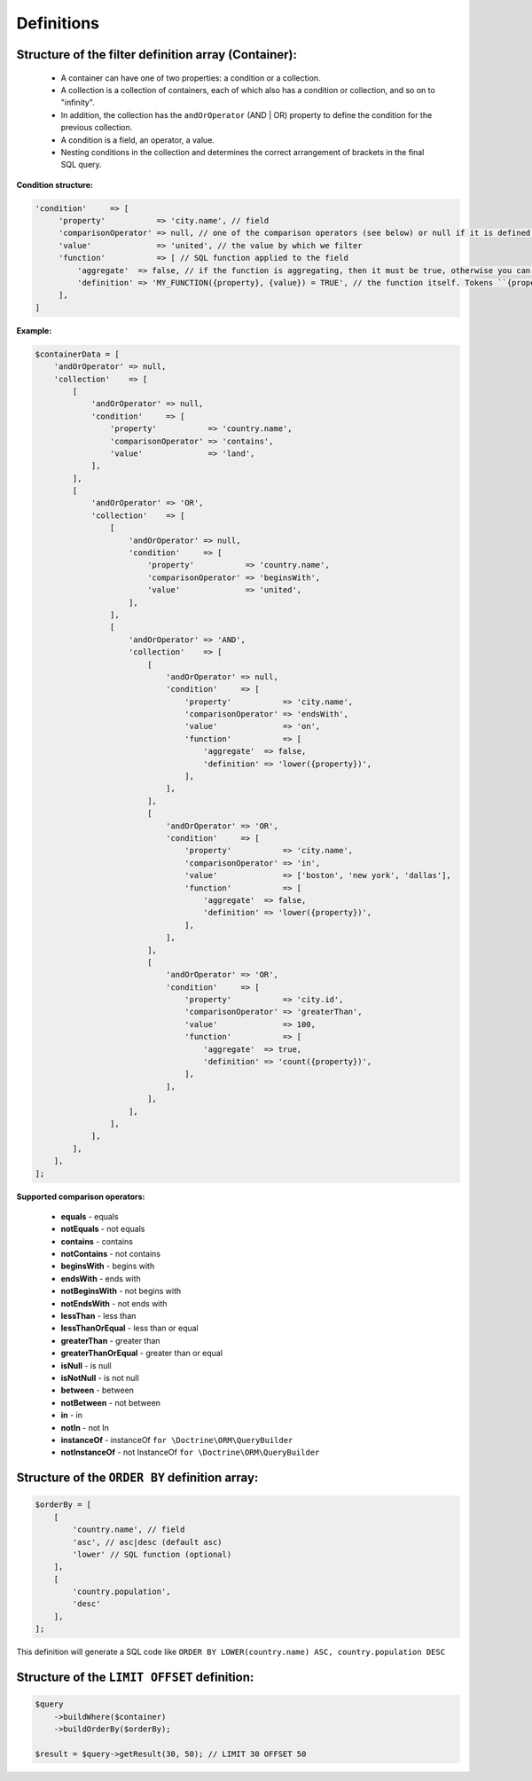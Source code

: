 Definitions
===========

Structure of the filter definition array (Container):
-----------------------------------------------------
    - A container can have one of two properties: a condition or a collection.
    - A collection is a collection of containers, each of which also has a condition or collection, and so on to "infinity".
    - In addition, the collection has the ``andOrOperator`` (AND | OR) property to define the condition for the previous collection.
    - A condition is a field, an operator, a value.
    - Nesting conditions in the collection and determines the correct arrangement of brackets in the final SQL query.

**Condition structure:**

.. code-block:: php

    'condition'     => [
         'property'           => 'city.name', // field
         'comparisonOperator' => null, // one of the comparison operators (see below) or null if it is defined in the SQL function
         'value'              => 'united', // the value by which we filter
         'function'           => [ // SQL function applied to the field
             'aggregate'  => false, // if the function is aggregating, then it must be true, otherwise you can not define
             'definition' => 'MY_FUNCTION({property}, {value}) = TRUE', // the function itself. Tokens ``{property}`` and ``{value}`` will be replaced by a field and value
         ],
    ]

**Example:**

.. code-block:: php

    $containerData = [
        'andOrOperator' => null,
        'collection'    => [
            [
                'andOrOperator' => null,
                'condition'     => [
                    'property'           => 'country.name',
                    'comparisonOperator' => 'contains',
                    'value'              => 'land',
                ],
            ],
            [
                'andOrOperator' => 'OR',
                'collection'    => [
                    [
                        'andOrOperator' => null,
                        'condition'     => [
                            'property'           => 'country.name',
                            'comparisonOperator' => 'beginsWith',
                            'value'              => 'united',
                        ],
                    ],
                    [
                        'andOrOperator' => 'AND',
                        'collection'    => [
                            [
                                'andOrOperator' => null,
                                'condition'     => [
                                    'property'           => 'city.name',
                                    'comparisonOperator' => 'endsWith',
                                    'value'              => 'on',
                                    'function'           => [
                                        'aggregate'  => false,
                                        'definition' => 'lower({property})',
                                    ],
                                ],
                            ],
                            [
                                'andOrOperator' => 'OR',
                                'condition'     => [
                                    'property'           => 'city.name',
                                    'comparisonOperator' => 'in',
                                    'value'              => ['boston', 'new york', 'dallas'],
                                    'function'           => [
                                        'aggregate'  => false,
                                        'definition' => 'lower({property})',
                                    ],
                                ],
                            ],
                            [
                                'andOrOperator' => 'OR',
                                'condition'     => [
                                    'property'           => 'city.id',
                                    'comparisonOperator' => 'greaterThan',
                                    'value'              => 100,
                                    'function'           => [
                                        'aggregate'  => true,
                                        'definition' => 'count({property})',
                                    ],
                                ],
                            ],
                        ],
                    ],
                ],
            ],
        ],
    ];

**Supported comparison operators:**

    - **equals** - equals
    - **notEquals** - not equals
    - **contains** - contains
    - **notContains** - not contains
    - **beginsWith** - begins with
    - **endsWith** - ends with
    - **notBeginsWith** - not begins with
    - **notEndsWith** - not ends with
    - **lessThan** - less than
    - **lessThanOrEqual** - less than or equal
    - **greaterThan** - greater than
    - **greaterThanOrEqual** - greater than or equal
    - **isNull** - is null
    - **isNotNull** - is not null
    - **between** - between
    - **notBetween** - not between
    - **in** - in
    - **notIn** - not In
    - **instanceOf** - instanceOf ``for \Doctrine\ORM\QueryBuilder``
    - **notInstanceOf** - not InstanceOf ``for \Doctrine\ORM\QueryBuilder``


Structure of the ``ORDER BY`` definition array:
---------------------------------------------

.. code-block:: php

    $orderBy = [
        [
            'country.name', // field
            'asc', // asc|desc (default asc)
            'lower' // SQL function (optional)
        ],
        [
            'country.population',
            'desc'
        ],
    ];

This definition will generate a SQL code like ``ORDER BY LOWER(country.name) ASC, country.population DESC``


Structure of the ``LIMIT OFFSET`` definition:
-------------------------------------------

.. code-block:: php

    $query
        ->buildWhere($container)
        ->buildOrderBy($orderBy);

    $result = $query->getResult(30, 50); // LIMIT 30 OFFSET 50
